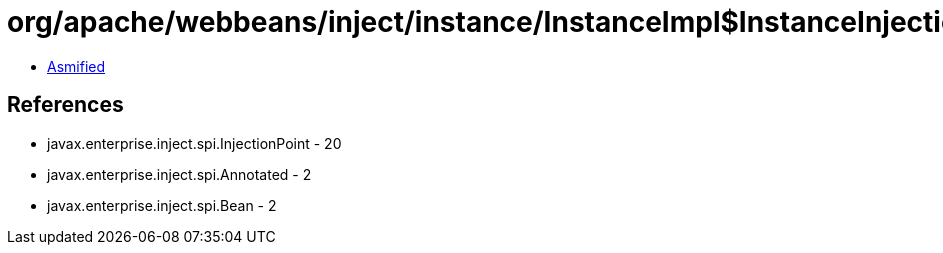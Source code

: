 = org/apache/webbeans/inject/instance/InstanceImpl$InstanceInjectionPoint.class

 - link:InstanceImpl$InstanceInjectionPoint-asmified.java[Asmified]

== References

 - javax.enterprise.inject.spi.InjectionPoint - 20
 - javax.enterprise.inject.spi.Annotated - 2
 - javax.enterprise.inject.spi.Bean - 2
